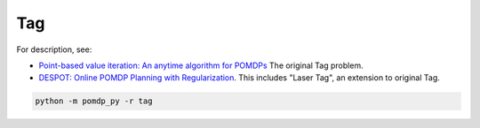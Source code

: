 Tag
===

For description, see:

* `Point-based value iteration: An anytime algorithm for POMDPs <http://www.fore.robot.cc/papers/Pineau03a.pdf>`_
  The original Tag problem.

* `DESPOT: Online POMDP Planning with Regularization <https://papers.nips.cc/paper/5189-despot-online-pomdp-planning-with-regularization.pdf>`_.
  This includes "Laser Tag", an extension to original Tag.

.. code-block::

   python -m pomdp_py -r tag
